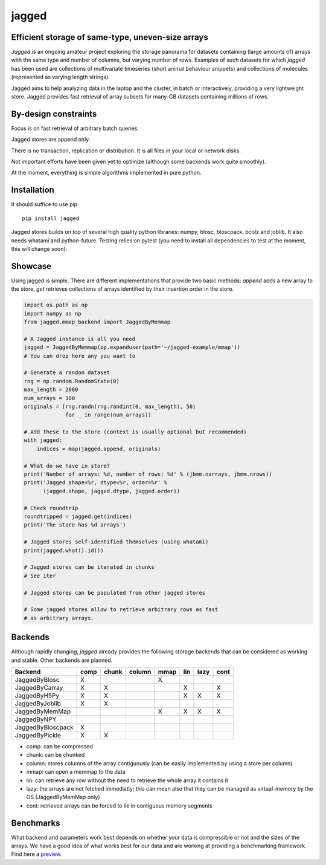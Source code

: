 jagged
======

Efficient storage of same-type, uneven-size arrays
--------------------------------------------------

|Pypi Version| |Build Status| |Coverage Status| |Scrutinizer Status|

*Jagged* is an ongoing amateur project exploring the storage panorama
for datasets containing (large amounts of) arrays with the same type
and number of columns, but varying number of rows. Examples of such
datasets for which *jagged* has been used are collections of multivariate
timeseries (short animal behaviour snippets) and collections of molecules
(represented as varying length strings).

Jagged aims to help analyzing data in the laptop and the cluster, in batch
or interactively, providing a very lightweight store. Jagged provides fast
retrieval of array subsets for many-GB datasets containing millions of rows.

By-design constraints
---------------------

Focus is on fast retrieval of arbitrary batch queries.

Jagged stores are append only.

There is no transaction, replication or distribution.
It is all files in your local or network disks.

Not important efforts have been given yet to optimize
(although some backends work quite smoothly).

At the moment, everything is simple algorithms implemented in pure python.

Installation
------------

It should suffice to use pip::

    pip install jagged

Jagged stores builds on top of several high quality python libraries: numpy, blosc,
bloscpack, bcolz and joblib. It also needs whatami and python-future.
Testing relies on pytest (you need to install all dependencies to test at the moment,
this will change soon).


Showcase
--------

Using jagged is simple. There are different implementations that provide
two basic methods: *append* adds a new array to the store, *get* retrieves
collections of arrays identified by their insertion order in the store.

.. code:: python

    import os.path as op
    import numpy as np
    from jagged.mmap_backend import JaggedByMemmap

    # A Jagged instance is all you need
    jagged = JaggedByMemmap(op.expanduser(path='~/jagged-example/mmap'))
    # You can drop here any you want to

    # Generate a random dataset
    rng = np.random.RandomState(0)
    max_length = 2000
    num_arrays = 100
    originals = [rng.randn(rng.randint(0, max_length), 50)
                 for _ in range(num_arrays))

    # Add these to the store (context is usually optional but recommended)
    with jagged:
        indices = map(jagged.append, originals)

    # What do we have in store?
    print('Number of arrays: %d, number of rows: %d' % (jbmm.narrays, jbmm.nrows))
    print('Jagged shape=%r, dtype=%r, order=%r' %
          (jagged.shape, jagged.dtype, jagged.order))

    # Check roundtrip
    roundtripped = jagged.get(indices)
    print('The store has %d arrays')

    # Jagged stores self-identified themselves (using whatami)
    print(jagged.what().id())

    # Jagged stores can be iterated in chunks
    # See iter

    # Jagged stores can be populated from other jagged stores

    # Some jagged stores allow to retrieve arbitrary rows as fast
    # as arbitrary arrays.


Backends
--------

Although rapidly changing, *jagged* already provides the following storage backends
that can be considered as working and stable. Other backends are planned.

+-------------------+------+-------+--------+------+-----+------+------+
| Backend           | comp | chunk | column | mmap | lin | lazy | cont |
+===================+======+=======+========+======+=====+======+======+
| JaggedByBlosc     | X    |       |        | X    |     |      |      |
+-------------------+------+-------+--------+------+-----+------+------+
| JaggedByCarray    | X    | X     |        |      | X   |      | X    |
+-------------------+------+-------+--------+------+-----+------+------+
| JaggedByH5Py      | X    | X     |        |      | X   | X    | X    |
+-------------------+------+-------+--------+------+-----+------+------+
| JaggedByJoblib    | X    | X     |        |      |     |      |      |
+-------------------+------+-------+--------+------+-----+------+------+
| JaggedByMemMap    |      |       |        | X    | X   | X    | X    |
+-------------------+------+-------+--------+------+-----+------+------+
| JaggedByNPY       |      |       |        |      |     |      |      |
+-------------------+------+-------+--------+------+-----+------+------+
| JaggedByBloscpack | X    |       |        |      |     |      |      |
+-------------------+------+-------+--------+------+-----+------+------+
| JaggedByPickle    | X    | X     |        |      |     |      |      |
+-------------------+------+-------+--------+------+-----+------+------+


- comp:
  can be compressed
- chunk:
  can be chunked
- column:
  stores columns of the array contiguously (can be easily implemented by using a store per column)
- mmap:
  can open a memmap to the data
- lin:
  can retrieve any row without the need to retrieve the whole array it contains it
- lazy:
  the arrays are not fetched immediatly; this can mean also that they can be managed
  as virtual-memory by the OS (JaggedByMemMap only)
- cont:
  retrieved arrays can be forced to lie in contiguous memory segments

Benchmarks
----------

What backend and parameters work best depends on whether your data is compressible or not and the
sizes of the arrays. We have a good idea of what works best for our data and are working at
providing a benchmarking framework. Find here a preview_.


.. |Pypi Version| image:: https://badge.fury.io/py/jagged.svg
   :target: http://badge.fury.io/py/jagged
.. |Build Status| image:: https://travis-ci.org/sdvillal/jagged.svg?branch=master
   :target: https://travis-ci.org/sdvillal/jagged
.. |Coverage Status| image:: http://codecov.io/github/sdvillal/jagged/coverage.svg?branch=master
   :target: http://codecov.io/github/sdvillal/jagged?branch=master
.. |Scrutinizer Status| image:: https://scrutinizer-ci.com/g/sdvillal/jagged/badges/quality-score.png?b=master
   :target: https://scrutinizer-ci.com/g/sdvillal/jagged/?branch=master
.. _preview: https://github.com/sdvillal/strawlab-examples/tree/master/strawlab_examples/benchmarks
